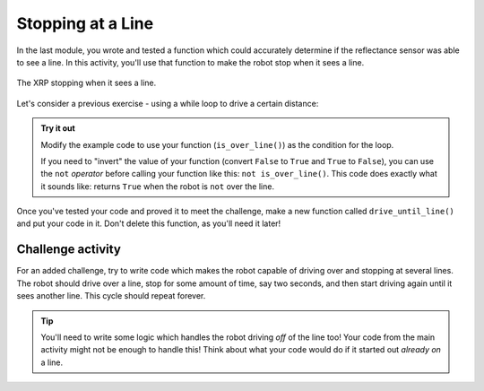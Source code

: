 Stopping at a Line
==================

In the last module, you wrote and tested a function which could accurately 
determine if the reflectance sensor was able to see a line. In this activity, 
you'll use that function to make the robot stop when it sees a line.

.. figure:: media/stop_at_line.gif
    :align: center

    The XRP stopping when it sees a line.

Let's consider a previous exercise - using a while loop to drive a
certain distance:

.. tab-set::

    .. tab-item:: Python

        .. code-block:: python

            from XRPLib.defaults import *

            while drivetrain.get_left_encoder_position() < 20:
                drivetrain.set_speed(5, 5)
            drivetrain.stop()

        In this code, the condition being checked is
        ``drivetrain.get_left_encoder_position() < 20`` meaning that the robot will
        drive forward at 5 cm/s until the left encoder reads a distance of 20 cm. This 
        code can be easily modified to replace the current condition with a condition 
        that uses the function you wrote.
    
    .. tab-item:: Blockly

        .. image:: media/stop_at_distance.png
            :width: 300

        .. |ico1| image:: media/left_encoder_condition.png
            :height: 3ex

        In this code, the condition being checked is |ico1| meaning that the robot will
        drive forward at 5 cm/s until the left encoder reads a distance of 20 cm. This 
        code can be easily modified to replace the current condition with a condition 
        that uses the function you wrote.

.. admonition:: Try it out

    Modify the example code to use your function (``is_over_line()``) as the 
    condition for the loop.

    If you need to "invert" the value of your function (convert ``False`` to
    ``True`` and ``True`` to ``False``), you can use the ``not`` *operator*
    before calling your function like this: ``not is_over_line()``. This code
    does exactly what it sounds like: returns ``True`` when the robot is ``not``
    over the line.

Once you've tested your code and proved it to meet the challenge, make a new 
function called ``drive_until_line()`` and put your code in it. Don't delete 
this function, as you'll need it later!

Challenge activity
------------------

For an added challenge, try to write code which makes the robot capable of 
driving over and stopping at several lines. The robot should drive over a line,
stop for some amount of time, say two seconds, and then start driving again 
until it sees another line. This cycle should repeat forever.

.. tip:: 

    You'll need to write some logic which handles the robot driving *off* of the
    line too! Your code from the main activity might not be enough to handle
    this! Think about what your code would do if it started out *already on* a
    line.